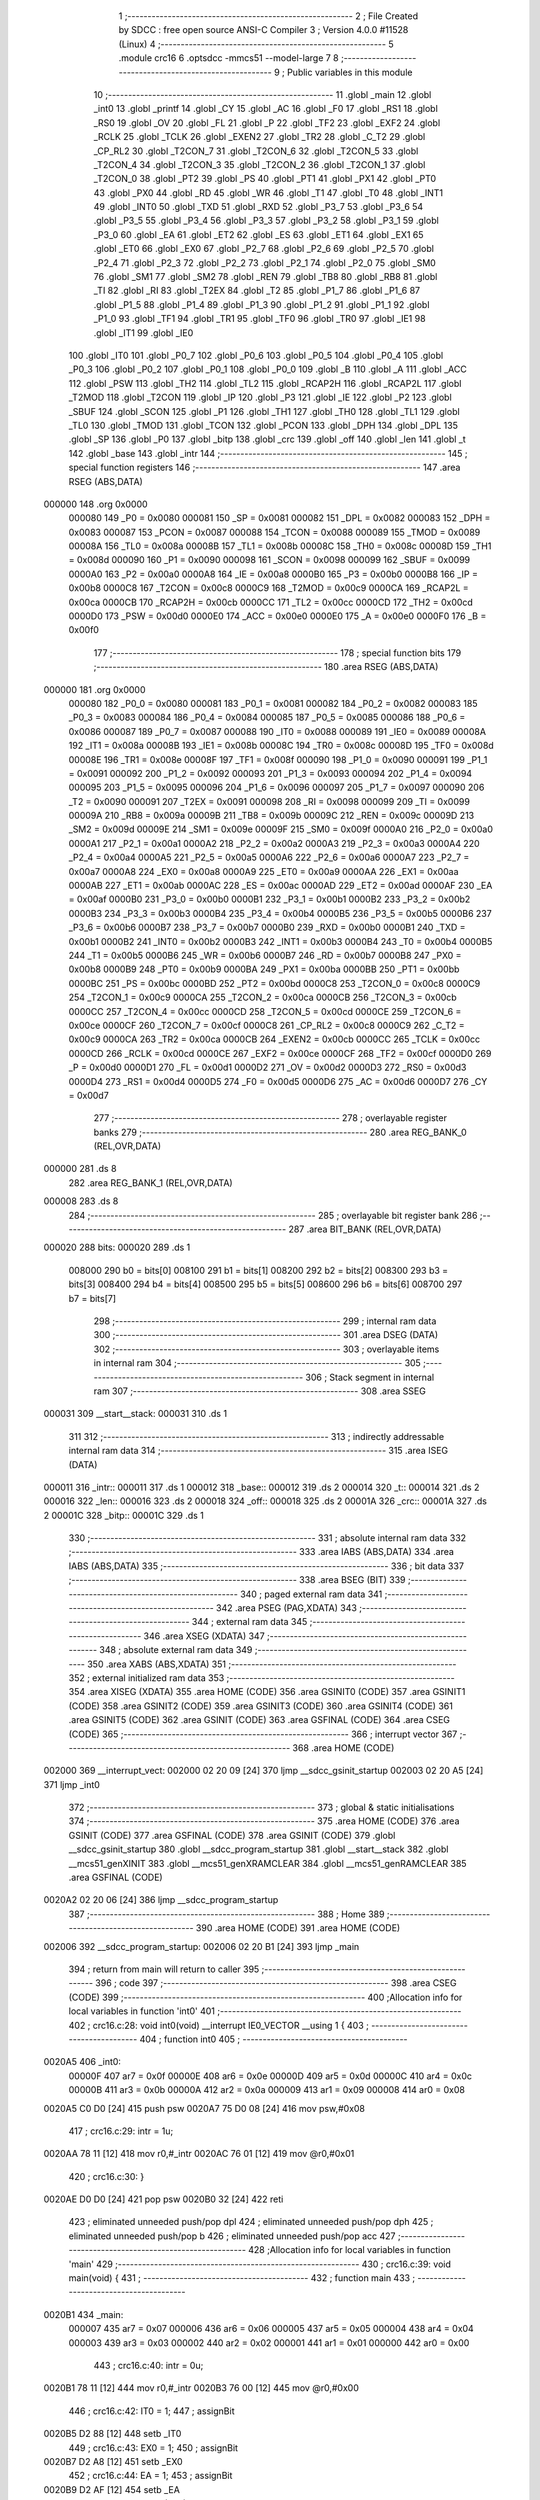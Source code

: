                                      1 ;--------------------------------------------------------
                                      2 ; File Created by SDCC : free open source ANSI-C Compiler
                                      3 ; Version 4.0.0 #11528 (Linux)
                                      4 ;--------------------------------------------------------
                                      5 	.module crc16
                                      6 	.optsdcc -mmcs51 --model-large
                                      7 	
                                      8 ;--------------------------------------------------------
                                      9 ; Public variables in this module
                                     10 ;--------------------------------------------------------
                                     11 	.globl _main
                                     12 	.globl _int0
                                     13 	.globl _printf
                                     14 	.globl _CY
                                     15 	.globl _AC
                                     16 	.globl _F0
                                     17 	.globl _RS1
                                     18 	.globl _RS0
                                     19 	.globl _OV
                                     20 	.globl _FL
                                     21 	.globl _P
                                     22 	.globl _TF2
                                     23 	.globl _EXF2
                                     24 	.globl _RCLK
                                     25 	.globl _TCLK
                                     26 	.globl _EXEN2
                                     27 	.globl _TR2
                                     28 	.globl _C_T2
                                     29 	.globl _CP_RL2
                                     30 	.globl _T2CON_7
                                     31 	.globl _T2CON_6
                                     32 	.globl _T2CON_5
                                     33 	.globl _T2CON_4
                                     34 	.globl _T2CON_3
                                     35 	.globl _T2CON_2
                                     36 	.globl _T2CON_1
                                     37 	.globl _T2CON_0
                                     38 	.globl _PT2
                                     39 	.globl _PS
                                     40 	.globl _PT1
                                     41 	.globl _PX1
                                     42 	.globl _PT0
                                     43 	.globl _PX0
                                     44 	.globl _RD
                                     45 	.globl _WR
                                     46 	.globl _T1
                                     47 	.globl _T0
                                     48 	.globl _INT1
                                     49 	.globl _INT0
                                     50 	.globl _TXD
                                     51 	.globl _RXD
                                     52 	.globl _P3_7
                                     53 	.globl _P3_6
                                     54 	.globl _P3_5
                                     55 	.globl _P3_4
                                     56 	.globl _P3_3
                                     57 	.globl _P3_2
                                     58 	.globl _P3_1
                                     59 	.globl _P3_0
                                     60 	.globl _EA
                                     61 	.globl _ET2
                                     62 	.globl _ES
                                     63 	.globl _ET1
                                     64 	.globl _EX1
                                     65 	.globl _ET0
                                     66 	.globl _EX0
                                     67 	.globl _P2_7
                                     68 	.globl _P2_6
                                     69 	.globl _P2_5
                                     70 	.globl _P2_4
                                     71 	.globl _P2_3
                                     72 	.globl _P2_2
                                     73 	.globl _P2_1
                                     74 	.globl _P2_0
                                     75 	.globl _SM0
                                     76 	.globl _SM1
                                     77 	.globl _SM2
                                     78 	.globl _REN
                                     79 	.globl _TB8
                                     80 	.globl _RB8
                                     81 	.globl _TI
                                     82 	.globl _RI
                                     83 	.globl _T2EX
                                     84 	.globl _T2
                                     85 	.globl _P1_7
                                     86 	.globl _P1_6
                                     87 	.globl _P1_5
                                     88 	.globl _P1_4
                                     89 	.globl _P1_3
                                     90 	.globl _P1_2
                                     91 	.globl _P1_1
                                     92 	.globl _P1_0
                                     93 	.globl _TF1
                                     94 	.globl _TR1
                                     95 	.globl _TF0
                                     96 	.globl _TR0
                                     97 	.globl _IE1
                                     98 	.globl _IT1
                                     99 	.globl _IE0
                                    100 	.globl _IT0
                                    101 	.globl _P0_7
                                    102 	.globl _P0_6
                                    103 	.globl _P0_5
                                    104 	.globl _P0_4
                                    105 	.globl _P0_3
                                    106 	.globl _P0_2
                                    107 	.globl _P0_1
                                    108 	.globl _P0_0
                                    109 	.globl _B
                                    110 	.globl _A
                                    111 	.globl _ACC
                                    112 	.globl _PSW
                                    113 	.globl _TH2
                                    114 	.globl _TL2
                                    115 	.globl _RCAP2H
                                    116 	.globl _RCAP2L
                                    117 	.globl _T2MOD
                                    118 	.globl _T2CON
                                    119 	.globl _IP
                                    120 	.globl _P3
                                    121 	.globl _IE
                                    122 	.globl _P2
                                    123 	.globl _SBUF
                                    124 	.globl _SCON
                                    125 	.globl _P1
                                    126 	.globl _TH1
                                    127 	.globl _TH0
                                    128 	.globl _TL1
                                    129 	.globl _TL0
                                    130 	.globl _TMOD
                                    131 	.globl _TCON
                                    132 	.globl _PCON
                                    133 	.globl _DPH
                                    134 	.globl _DPL
                                    135 	.globl _SP
                                    136 	.globl _P0
                                    137 	.globl _bitp
                                    138 	.globl _crc
                                    139 	.globl _off
                                    140 	.globl _len
                                    141 	.globl _t
                                    142 	.globl _base
                                    143 	.globl _intr
                                    144 ;--------------------------------------------------------
                                    145 ; special function registers
                                    146 ;--------------------------------------------------------
                                    147 	.area RSEG    (ABS,DATA)
      000000                        148 	.org 0x0000
                           000080   149 _P0	=	0x0080
                           000081   150 _SP	=	0x0081
                           000082   151 _DPL	=	0x0082
                           000083   152 _DPH	=	0x0083
                           000087   153 _PCON	=	0x0087
                           000088   154 _TCON	=	0x0088
                           000089   155 _TMOD	=	0x0089
                           00008A   156 _TL0	=	0x008a
                           00008B   157 _TL1	=	0x008b
                           00008C   158 _TH0	=	0x008c
                           00008D   159 _TH1	=	0x008d
                           000090   160 _P1	=	0x0090
                           000098   161 _SCON	=	0x0098
                           000099   162 _SBUF	=	0x0099
                           0000A0   163 _P2	=	0x00a0
                           0000A8   164 _IE	=	0x00a8
                           0000B0   165 _P3	=	0x00b0
                           0000B8   166 _IP	=	0x00b8
                           0000C8   167 _T2CON	=	0x00c8
                           0000C9   168 _T2MOD	=	0x00c9
                           0000CA   169 _RCAP2L	=	0x00ca
                           0000CB   170 _RCAP2H	=	0x00cb
                           0000CC   171 _TL2	=	0x00cc
                           0000CD   172 _TH2	=	0x00cd
                           0000D0   173 _PSW	=	0x00d0
                           0000E0   174 _ACC	=	0x00e0
                           0000E0   175 _A	=	0x00e0
                           0000F0   176 _B	=	0x00f0
                                    177 ;--------------------------------------------------------
                                    178 ; special function bits
                                    179 ;--------------------------------------------------------
                                    180 	.area RSEG    (ABS,DATA)
      000000                        181 	.org 0x0000
                           000080   182 _P0_0	=	0x0080
                           000081   183 _P0_1	=	0x0081
                           000082   184 _P0_2	=	0x0082
                           000083   185 _P0_3	=	0x0083
                           000084   186 _P0_4	=	0x0084
                           000085   187 _P0_5	=	0x0085
                           000086   188 _P0_6	=	0x0086
                           000087   189 _P0_7	=	0x0087
                           000088   190 _IT0	=	0x0088
                           000089   191 _IE0	=	0x0089
                           00008A   192 _IT1	=	0x008a
                           00008B   193 _IE1	=	0x008b
                           00008C   194 _TR0	=	0x008c
                           00008D   195 _TF0	=	0x008d
                           00008E   196 _TR1	=	0x008e
                           00008F   197 _TF1	=	0x008f
                           000090   198 _P1_0	=	0x0090
                           000091   199 _P1_1	=	0x0091
                           000092   200 _P1_2	=	0x0092
                           000093   201 _P1_3	=	0x0093
                           000094   202 _P1_4	=	0x0094
                           000095   203 _P1_5	=	0x0095
                           000096   204 _P1_6	=	0x0096
                           000097   205 _P1_7	=	0x0097
                           000090   206 _T2	=	0x0090
                           000091   207 _T2EX	=	0x0091
                           000098   208 _RI	=	0x0098
                           000099   209 _TI	=	0x0099
                           00009A   210 _RB8	=	0x009a
                           00009B   211 _TB8	=	0x009b
                           00009C   212 _REN	=	0x009c
                           00009D   213 _SM2	=	0x009d
                           00009E   214 _SM1	=	0x009e
                           00009F   215 _SM0	=	0x009f
                           0000A0   216 _P2_0	=	0x00a0
                           0000A1   217 _P2_1	=	0x00a1
                           0000A2   218 _P2_2	=	0x00a2
                           0000A3   219 _P2_3	=	0x00a3
                           0000A4   220 _P2_4	=	0x00a4
                           0000A5   221 _P2_5	=	0x00a5
                           0000A6   222 _P2_6	=	0x00a6
                           0000A7   223 _P2_7	=	0x00a7
                           0000A8   224 _EX0	=	0x00a8
                           0000A9   225 _ET0	=	0x00a9
                           0000AA   226 _EX1	=	0x00aa
                           0000AB   227 _ET1	=	0x00ab
                           0000AC   228 _ES	=	0x00ac
                           0000AD   229 _ET2	=	0x00ad
                           0000AF   230 _EA	=	0x00af
                           0000B0   231 _P3_0	=	0x00b0
                           0000B1   232 _P3_1	=	0x00b1
                           0000B2   233 _P3_2	=	0x00b2
                           0000B3   234 _P3_3	=	0x00b3
                           0000B4   235 _P3_4	=	0x00b4
                           0000B5   236 _P3_5	=	0x00b5
                           0000B6   237 _P3_6	=	0x00b6
                           0000B7   238 _P3_7	=	0x00b7
                           0000B0   239 _RXD	=	0x00b0
                           0000B1   240 _TXD	=	0x00b1
                           0000B2   241 _INT0	=	0x00b2
                           0000B3   242 _INT1	=	0x00b3
                           0000B4   243 _T0	=	0x00b4
                           0000B5   244 _T1	=	0x00b5
                           0000B6   245 _WR	=	0x00b6
                           0000B7   246 _RD	=	0x00b7
                           0000B8   247 _PX0	=	0x00b8
                           0000B9   248 _PT0	=	0x00b9
                           0000BA   249 _PX1	=	0x00ba
                           0000BB   250 _PT1	=	0x00bb
                           0000BC   251 _PS	=	0x00bc
                           0000BD   252 _PT2	=	0x00bd
                           0000C8   253 _T2CON_0	=	0x00c8
                           0000C9   254 _T2CON_1	=	0x00c9
                           0000CA   255 _T2CON_2	=	0x00ca
                           0000CB   256 _T2CON_3	=	0x00cb
                           0000CC   257 _T2CON_4	=	0x00cc
                           0000CD   258 _T2CON_5	=	0x00cd
                           0000CE   259 _T2CON_6	=	0x00ce
                           0000CF   260 _T2CON_7	=	0x00cf
                           0000C8   261 _CP_RL2	=	0x00c8
                           0000C9   262 _C_T2	=	0x00c9
                           0000CA   263 _TR2	=	0x00ca
                           0000CB   264 _EXEN2	=	0x00cb
                           0000CC   265 _TCLK	=	0x00cc
                           0000CD   266 _RCLK	=	0x00cd
                           0000CE   267 _EXF2	=	0x00ce
                           0000CF   268 _TF2	=	0x00cf
                           0000D0   269 _P	=	0x00d0
                           0000D1   270 _FL	=	0x00d1
                           0000D2   271 _OV	=	0x00d2
                           0000D3   272 _RS0	=	0x00d3
                           0000D4   273 _RS1	=	0x00d4
                           0000D5   274 _F0	=	0x00d5
                           0000D6   275 _AC	=	0x00d6
                           0000D7   276 _CY	=	0x00d7
                                    277 ;--------------------------------------------------------
                                    278 ; overlayable register banks
                                    279 ;--------------------------------------------------------
                                    280 	.area REG_BANK_0	(REL,OVR,DATA)
      000000                        281 	.ds 8
                                    282 	.area REG_BANK_1	(REL,OVR,DATA)
      000008                        283 	.ds 8
                                    284 ;--------------------------------------------------------
                                    285 ; overlayable bit register bank
                                    286 ;--------------------------------------------------------
                                    287 	.area BIT_BANK	(REL,OVR,DATA)
      000020                        288 bits:
      000020                        289 	.ds 1
                           008000   290 	b0 = bits[0]
                           008100   291 	b1 = bits[1]
                           008200   292 	b2 = bits[2]
                           008300   293 	b3 = bits[3]
                           008400   294 	b4 = bits[4]
                           008500   295 	b5 = bits[5]
                           008600   296 	b6 = bits[6]
                           008700   297 	b7 = bits[7]
                                    298 ;--------------------------------------------------------
                                    299 ; internal ram data
                                    300 ;--------------------------------------------------------
                                    301 	.area DSEG    (DATA)
                                    302 ;--------------------------------------------------------
                                    303 ; overlayable items in internal ram 
                                    304 ;--------------------------------------------------------
                                    305 ;--------------------------------------------------------
                                    306 ; Stack segment in internal ram 
                                    307 ;--------------------------------------------------------
                                    308 	.area	SSEG
      000031                        309 __start__stack:
      000031                        310 	.ds	1
                                    311 
                                    312 ;--------------------------------------------------------
                                    313 ; indirectly addressable internal ram data
                                    314 ;--------------------------------------------------------
                                    315 	.area ISEG    (DATA)
      000011                        316 _intr::
      000011                        317 	.ds 1
      000012                        318 _base::
      000012                        319 	.ds 2
      000014                        320 _t::
      000014                        321 	.ds 2
      000016                        322 _len::
      000016                        323 	.ds 2
      000018                        324 _off::
      000018                        325 	.ds 2
      00001A                        326 _crc::
      00001A                        327 	.ds 2
      00001C                        328 _bitp::
      00001C                        329 	.ds 1
                                    330 ;--------------------------------------------------------
                                    331 ; absolute internal ram data
                                    332 ;--------------------------------------------------------
                                    333 	.area IABS    (ABS,DATA)
                                    334 	.area IABS    (ABS,DATA)
                                    335 ;--------------------------------------------------------
                                    336 ; bit data
                                    337 ;--------------------------------------------------------
                                    338 	.area BSEG    (BIT)
                                    339 ;--------------------------------------------------------
                                    340 ; paged external ram data
                                    341 ;--------------------------------------------------------
                                    342 	.area PSEG    (PAG,XDATA)
                                    343 ;--------------------------------------------------------
                                    344 ; external ram data
                                    345 ;--------------------------------------------------------
                                    346 	.area XSEG    (XDATA)
                                    347 ;--------------------------------------------------------
                                    348 ; absolute external ram data
                                    349 ;--------------------------------------------------------
                                    350 	.area XABS    (ABS,XDATA)
                                    351 ;--------------------------------------------------------
                                    352 ; external initialized ram data
                                    353 ;--------------------------------------------------------
                                    354 	.area XISEG   (XDATA)
                                    355 	.area HOME    (CODE)
                                    356 	.area GSINIT0 (CODE)
                                    357 	.area GSINIT1 (CODE)
                                    358 	.area GSINIT2 (CODE)
                                    359 	.area GSINIT3 (CODE)
                                    360 	.area GSINIT4 (CODE)
                                    361 	.area GSINIT5 (CODE)
                                    362 	.area GSINIT  (CODE)
                                    363 	.area GSFINAL (CODE)
                                    364 	.area CSEG    (CODE)
                                    365 ;--------------------------------------------------------
                                    366 ; interrupt vector 
                                    367 ;--------------------------------------------------------
                                    368 	.area HOME    (CODE)
      002000                        369 __interrupt_vect:
      002000 02 20 09         [24]  370 	ljmp	__sdcc_gsinit_startup
      002003 02 20 A5         [24]  371 	ljmp	_int0
                                    372 ;--------------------------------------------------------
                                    373 ; global & static initialisations
                                    374 ;--------------------------------------------------------
                                    375 	.area HOME    (CODE)
                                    376 	.area GSINIT  (CODE)
                                    377 	.area GSFINAL (CODE)
                                    378 	.area GSINIT  (CODE)
                                    379 	.globl __sdcc_gsinit_startup
                                    380 	.globl __sdcc_program_startup
                                    381 	.globl __start__stack
                                    382 	.globl __mcs51_genXINIT
                                    383 	.globl __mcs51_genXRAMCLEAR
                                    384 	.globl __mcs51_genRAMCLEAR
                                    385 	.area GSFINAL (CODE)
      0020A2 02 20 06         [24]  386 	ljmp	__sdcc_program_startup
                                    387 ;--------------------------------------------------------
                                    388 ; Home
                                    389 ;--------------------------------------------------------
                                    390 	.area HOME    (CODE)
                                    391 	.area HOME    (CODE)
      002006                        392 __sdcc_program_startup:
      002006 02 20 B1         [24]  393 	ljmp	_main
                                    394 ;	return from main will return to caller
                                    395 ;--------------------------------------------------------
                                    396 ; code
                                    397 ;--------------------------------------------------------
                                    398 	.area CSEG    (CODE)
                                    399 ;------------------------------------------------------------
                                    400 ;Allocation info for local variables in function 'int0'
                                    401 ;------------------------------------------------------------
                                    402 ;	crc16.c:28: void int0(void) __interrupt IE0_VECTOR __using 1 {
                                    403 ;	-----------------------------------------
                                    404 ;	 function int0
                                    405 ;	-----------------------------------------
      0020A5                        406 _int0:
                           00000F   407 	ar7 = 0x0f
                           00000E   408 	ar6 = 0x0e
                           00000D   409 	ar5 = 0x0d
                           00000C   410 	ar4 = 0x0c
                           00000B   411 	ar3 = 0x0b
                           00000A   412 	ar2 = 0x0a
                           000009   413 	ar1 = 0x09
                           000008   414 	ar0 = 0x08
      0020A5 C0 D0            [24]  415 	push	psw
      0020A7 75 D0 08         [24]  416 	mov	psw,#0x08
                                    417 ;	crc16.c:29: intr = 1u;
      0020AA 78 11            [12]  418 	mov	r0,#_intr
      0020AC 76 01            [12]  419 	mov	@r0,#0x01
                                    420 ;	crc16.c:30: }
      0020AE D0 D0            [24]  421 	pop	psw
      0020B0 32               [24]  422 	reti
                                    423 ;	eliminated unneeded push/pop dpl
                                    424 ;	eliminated unneeded push/pop dph
                                    425 ;	eliminated unneeded push/pop b
                                    426 ;	eliminated unneeded push/pop acc
                                    427 ;------------------------------------------------------------
                                    428 ;Allocation info for local variables in function 'main'
                                    429 ;------------------------------------------------------------
                                    430 ;	crc16.c:39: void main(void) {
                                    431 ;	-----------------------------------------
                                    432 ;	 function main
                                    433 ;	-----------------------------------------
      0020B1                        434 _main:
                           000007   435 	ar7 = 0x07
                           000006   436 	ar6 = 0x06
                           000005   437 	ar5 = 0x05
                           000004   438 	ar4 = 0x04
                           000003   439 	ar3 = 0x03
                           000002   440 	ar2 = 0x02
                           000001   441 	ar1 = 0x01
                           000000   442 	ar0 = 0x00
                                    443 ;	crc16.c:40: intr = 0u;
      0020B1 78 11            [12]  444 	mov	r0,#_intr
      0020B3 76 00            [12]  445 	mov	@r0,#0x00
                                    446 ;	crc16.c:42: IT0 = 1;
                                    447 ;	assignBit
      0020B5 D2 88            [12]  448 	setb	_IT0
                                    449 ;	crc16.c:43: EX0 = 1;	
                                    450 ;	assignBit
      0020B7 D2 A8            [12]  451 	setb	_EX0
                                    452 ;	crc16.c:44: EA = 1;
                                    453 ;	assignBit
      0020B9 D2 AF            [12]  454 	setb	_EA
                                    455 ;	crc16.c:46: while (!intr) {
      0020BB                        456 00131$:
      0020BB 78 11            [12]  457 	mov	r0,#_intr
      0020BD E6               [12]  458 	mov	a,@r0
      0020BE 60 03            [24]  459 	jz	00210$
      0020C0 02 23 1D         [24]  460 	ljmp	00133$
      0020C3                        461 00210$:
                                    462 ;	crc16.c:47: base = (pxd_uint8_t)0x0u;
      0020C3 78 12            [12]  463 	mov	r0,#_base
      0020C5 E4               [12]  464 	clr	a
      0020C6 F6               [12]  465 	mov	@r0,a
      0020C7 08               [12]  466 	inc	r0
      0020C8 F6               [12]  467 	mov	@r0,a
                                    468 ;	crc16.c:48: len = TLEN;
      0020C9 78 16            [12]  469 	mov	r0,#_len
      0020CB 76 FF            [12]  470 	mov	@r0,#0xff
      0020CD 08               [12]  471 	inc	r0
      0020CE 76 FF            [12]  472 	mov	@r0,#0xff
                                    473 ;	crc16.c:49: printf("COMPLETE base=%p ", base);
      0020D0 78 12            [12]  474 	mov	r0,#_base
      0020D2 86 05            [24]  475 	mov	ar5,@r0
      0020D4 08               [12]  476 	inc	r0
      0020D5 86 06            [24]  477 	mov	ar6,@r0
      0020D7 7F 00            [12]  478 	mov	r7,#0x00
      0020D9 C0 05            [24]  479 	push	ar5
      0020DB C0 06            [24]  480 	push	ar6
      0020DD C0 07            [24]  481 	push	ar7
      0020DF 74 20            [12]  482 	mov	a,#___str_0
      0020E1 C0 E0            [24]  483 	push	acc
      0020E3 74 39            [12]  484 	mov	a,#(___str_0 >> 8)
      0020E5 C0 E0            [24]  485 	push	acc
      0020E7 74 80            [12]  486 	mov	a,#0x80
      0020E9 C0 E0            [24]  487 	push	acc
      0020EB 12 23 67         [24]  488 	lcall	_printf
      0020EE E5 81            [12]  489 	mov	a,sp
      0020F0 24 FA            [12]  490 	add	a,#0xfa
      0020F2 F5 81            [12]  491 	mov	sp,a
                                    492 ;	crc16.c:50: printf("len=0x%04x ", len);
      0020F4 78 16            [12]  493 	mov	r0,#_len
      0020F6 E6               [12]  494 	mov	a,@r0
      0020F7 C0 E0            [24]  495 	push	acc
      0020F9 08               [12]  496 	inc	r0
      0020FA E6               [12]  497 	mov	a,@r0
      0020FB C0 E0            [24]  498 	push	acc
      0020FD 74 32            [12]  499 	mov	a,#___str_1
      0020FF C0 E0            [24]  500 	push	acc
      002101 74 39            [12]  501 	mov	a,#(___str_1 >> 8)
      002103 C0 E0            [24]  502 	push	acc
      002105 74 80            [12]  503 	mov	a,#0x80
      002107 C0 E0            [24]  504 	push	acc
      002109 12 23 67         [24]  505 	lcall	_printf
      00210C E5 81            [12]  506 	mov	a,sp
      00210E 24 FB            [12]  507 	add	a,#0xfb
      002110 F5 81            [12]  508 	mov	sp,a
                                    509 ;	crc16.c:51: CCRCB_INIT(crc);
      002112 78 1A            [12]  510 	mov	r0,#_crc
      002114 76 FF            [12]  511 	mov	@r0,#0xff
      002116 08               [12]  512 	inc	r0
      002117 76 FF            [12]  513 	mov	@r0,#0xff
                                    514 ;	crc16.c:52: for (off = 0u; off < len; off++)
      002119 78 18            [12]  515 	mov	r0,#_off
      00211B E4               [12]  516 	clr	a
      00211C F6               [12]  517 	mov	@r0,a
      00211D 08               [12]  518 	inc	r0
      00211E F6               [12]  519 	mov	@r0,a
      00211F                        520 00137$:
      00211F 78 18            [12]  521 	mov	r0,#_off
      002121 79 16            [12]  522 	mov	r1,#_len
      002123 C3               [12]  523 	clr	c
      002124 E6               [12]  524 	mov	a,@r0
      002125 97               [12]  525 	subb	a,@r1
      002126 08               [12]  526 	inc	r0
      002127 E6               [12]  527 	mov	a,@r0
      002128 09               [12]  528 	inc	r1
      002129 97               [12]  529 	subb	a,@r1
      00212A 50 6F            [24]  530 	jnc	00109$
                                    531 ;	crc16.c:53: CCRCB(crc, base[off], bitp);
      00212C 78 1C            [12]  532 	mov	r0,#_bitp
      00212E 76 80            [12]  533 	mov	@r0,#0x80
      002130                        534 00134$:
      002130 78 1B            [12]  535 	mov	r0,#(_crc + 1)
      002132 E6               [12]  536 	mov	a,@r0
      002133 23               [12]  537 	rl	a
      002134 54 01            [12]  538 	anl	a,#0x01
      002136 FE               [12]  539 	mov	r6,a
      002137 7F 00            [12]  540 	mov	r7,#0x00
      002139 78 12            [12]  541 	mov	r0,#_base
      00213B 79 18            [12]  542 	mov	r1,#_off
      00213D E7               [12]  543 	mov	a,@r1
      00213E 26               [12]  544 	add	a,@r0
      00213F F5 82            [12]  545 	mov	dpl,a
      002141 09               [12]  546 	inc	r1
      002142 E7               [12]  547 	mov	a,@r1
      002143 08               [12]  548 	inc	r0
      002144 36               [12]  549 	addc	a,@r0
      002145 F5 83            [12]  550 	mov	dph,a
      002147 E0               [24]  551 	movx	a,@dptr
      002148 FD               [12]  552 	mov	r5,a
      002149 78 1C            [12]  553 	mov	r0,#_bitp
      00214B E6               [12]  554 	mov	a,@r0
      00214C 52 05            [12]  555 	anl	ar5,a
      00214E ED               [12]  556 	mov	a,r5
      00214F B4 01 00         [24]  557 	cjne	a,#0x01,00212$
      002152                        558 00212$:
      002152 B3               [12]  559 	cpl	c
      002153 92 00            [24]  560 	mov	b0,c
      002155 E4               [12]  561 	clr	a
      002156 33               [12]  562 	rlc	a
      002157 FC               [12]  563 	mov	r4,a
      002158 7D 00            [12]  564 	mov	r5,#0x00
      00215A 62 06            [12]  565 	xrl	ar6,a
      00215C ED               [12]  566 	mov	a,r5
      00215D 62 07            [12]  567 	xrl	ar7,a
      00215F EE               [12]  568 	mov	a,r6
      002160 4F               [12]  569 	orl	a,r7
      002161 60 12            [24]  570 	jz	00146$
      002163 78 1A            [12]  571 	mov	r0,#_crc
      002165 E6               [12]  572 	mov	a,@r0
      002166 25 E0            [12]  573 	add	a,acc
      002168 FE               [12]  574 	mov	r6,a
      002169 08               [12]  575 	inc	r0
      00216A E6               [12]  576 	mov	a,@r0
      00216B 33               [12]  577 	rlc	a
      00216C FF               [12]  578 	mov	r7,a
      00216D 63 06 21         [24]  579 	xrl	ar6,#0x21
      002170 63 07 10         [24]  580 	xrl	ar7,#0x10
      002173 80 0A            [24]  581 	sjmp	00147$
      002175                        582 00146$:
      002175 78 1A            [12]  583 	mov	r0,#_crc
      002177 E6               [12]  584 	mov	a,@r0
      002178 25 E0            [12]  585 	add	a,acc
      00217A FE               [12]  586 	mov	r6,a
      00217B 08               [12]  587 	inc	r0
      00217C E6               [12]  588 	mov	a,@r0
      00217D 33               [12]  589 	rlc	a
      00217E FF               [12]  590 	mov	r7,a
      00217F                        591 00147$:
      00217F 78 1A            [12]  592 	mov	r0,#_crc
      002181 A6 06            [24]  593 	mov	@r0,ar6
      002183 08               [12]  594 	inc	r0
      002184 A6 07            [24]  595 	mov	@r0,ar7
      002186 78 1C            [12]  596 	mov	r0,#_bitp
      002188 E6               [12]  597 	mov	a,@r0
      002189 C3               [12]  598 	clr	c
      00218A 13               [12]  599 	rrc	a
      00218B F6               [12]  600 	mov	@r0,a
      00218C 78 1C            [12]  601 	mov	r0,#_bitp
      00218E E6               [12]  602 	mov	a,@r0
      00218F 70 9F            [24]  603 	jnz	00134$
                                    604 ;	crc16.c:52: for (off = 0u; off < len; off++)
      002191 78 18            [12]  605 	mov	r0,#_off
      002193 06               [12]  606 	inc	@r0
      002194 B6 00 02         [24]  607 	cjne	@r0,#0x00,00215$
      002197 08               [12]  608 	inc	r0
      002198 06               [12]  609 	inc	@r0
      002199                        610 00215$:
                                    611 ;	crc16.c:54: CCRCB_FINISH(crc);
      002199 80 84            [24]  612 	sjmp	00137$
      00219B                        613 00109$:
      00219B 78 1A            [12]  614 	mov	r0,#_crc
      00219D 86 06            [24]  615 	mov	ar6,@r0
      00219F 08               [12]  616 	inc	r0
      0021A0 86 07            [24]  617 	mov	ar7,@r0
      0021A2 78 1A            [12]  618 	mov	r0,#_crc
      0021A4 A6 06            [24]  619 	mov	@r0,ar6
      0021A6 08               [12]  620 	inc	r0
      0021A7 A6 07            [24]  621 	mov	@r0,ar7
                                    622 ;	crc16.c:55: printf("CRC16=0x%04x\r\n", crc);
      0021A9 78 1A            [12]  623 	mov	r0,#_crc
      0021AB E6               [12]  624 	mov	a,@r0
      0021AC C0 E0            [24]  625 	push	acc
      0021AE 08               [12]  626 	inc	r0
      0021AF E6               [12]  627 	mov	a,@r0
      0021B0 C0 E0            [24]  628 	push	acc
      0021B2 74 3E            [12]  629 	mov	a,#___str_2
      0021B4 C0 E0            [24]  630 	push	acc
      0021B6 74 39            [12]  631 	mov	a,#(___str_2 >> 8)
      0021B8 C0 E0            [24]  632 	push	acc
      0021BA 74 80            [12]  633 	mov	a,#0x80
      0021BC C0 E0            [24]  634 	push	acc
      0021BE 12 23 67         [24]  635 	lcall	_printf
      0021C1 E5 81            [12]  636 	mov	a,sp
      0021C3 24 FB            [12]  637 	add	a,#0xfb
      0021C5 F5 81            [12]  638 	mov	sp,a
                                    639 ;	crc16.c:57: len = PLEN;
      0021C7 78 16            [12]  640 	mov	r0,#_len
      0021C9 76 00            [12]  641 	mov	@r0,#0x00
      0021CB 08               [12]  642 	inc	r0
      0021CC 76 20            [12]  643 	mov	@r0,#0x20
                                    644 ;	crc16.c:58: while (1) {
      0021CE                        645 00129$:
                                    646 ;	crc16.c:59: printf("PARTIAL base=%p ", base);
      0021CE 78 12            [12]  647 	mov	r0,#_base
      0021D0 86 05            [24]  648 	mov	ar5,@r0
      0021D2 08               [12]  649 	inc	r0
      0021D3 86 06            [24]  650 	mov	ar6,@r0
      0021D5 7F 00            [12]  651 	mov	r7,#0x00
      0021D7 C0 05            [24]  652 	push	ar5
      0021D9 C0 06            [24]  653 	push	ar6
      0021DB C0 07            [24]  654 	push	ar7
      0021DD 74 4D            [12]  655 	mov	a,#___str_3
      0021DF C0 E0            [24]  656 	push	acc
      0021E1 74 39            [12]  657 	mov	a,#(___str_3 >> 8)
      0021E3 C0 E0            [24]  658 	push	acc
      0021E5 74 80            [12]  659 	mov	a,#0x80
      0021E7 C0 E0            [24]  660 	push	acc
      0021E9 12 23 67         [24]  661 	lcall	_printf
      0021EC E5 81            [12]  662 	mov	a,sp
      0021EE 24 FA            [12]  663 	add	a,#0xfa
      0021F0 F5 81            [12]  664 	mov	sp,a
                                    665 ;	crc16.c:60: printf("len=0x%04x ", len);
      0021F2 78 16            [12]  666 	mov	r0,#_len
      0021F4 E6               [12]  667 	mov	a,@r0
      0021F5 C0 E0            [24]  668 	push	acc
      0021F7 08               [12]  669 	inc	r0
      0021F8 E6               [12]  670 	mov	a,@r0
      0021F9 C0 E0            [24]  671 	push	acc
      0021FB 74 32            [12]  672 	mov	a,#___str_1
      0021FD C0 E0            [24]  673 	push	acc
      0021FF 74 39            [12]  674 	mov	a,#(___str_1 >> 8)
      002201 C0 E0            [24]  675 	push	acc
      002203 74 80            [12]  676 	mov	a,#0x80
      002205 C0 E0            [24]  677 	push	acc
      002207 12 23 67         [24]  678 	lcall	_printf
      00220A E5 81            [12]  679 	mov	a,sp
      00220C 24 FB            [12]  680 	add	a,#0xfb
      00220E F5 81            [12]  681 	mov	sp,a
                                    682 ;	crc16.c:61: CCRCB_INIT(crc);
      002210 78 1A            [12]  683 	mov	r0,#_crc
      002212 76 FF            [12]  684 	mov	@r0,#0xff
      002214 08               [12]  685 	inc	r0
      002215 76 FF            [12]  686 	mov	@r0,#0xff
                                    687 ;	crc16.c:62: for (off = 0u; off < len; off++)
      002217 78 18            [12]  688 	mov	r0,#_off
      002219 E4               [12]  689 	clr	a
      00221A F6               [12]  690 	mov	@r0,a
      00221B 08               [12]  691 	inc	r0
      00221C F6               [12]  692 	mov	@r0,a
      00221D                        693 00142$:
      00221D 78 18            [12]  694 	mov	r0,#_off
      00221F 79 16            [12]  695 	mov	r1,#_len
      002221 C3               [12]  696 	clr	c
      002222 E6               [12]  697 	mov	a,@r0
      002223 97               [12]  698 	subb	a,@r1
      002224 08               [12]  699 	inc	r0
      002225 E6               [12]  700 	mov	a,@r0
      002226 09               [12]  701 	inc	r1
      002227 97               [12]  702 	subb	a,@r1
      002228 50 6F            [24]  703 	jnc	00120$
                                    704 ;	crc16.c:63: CCRCB(crc, base[off], bitp);
      00222A 78 1C            [12]  705 	mov	r0,#_bitp
      00222C 76 80            [12]  706 	mov	@r0,#0x80
      00222E                        707 00139$:
      00222E 78 1B            [12]  708 	mov	r0,#(_crc + 1)
      002230 E6               [12]  709 	mov	a,@r0
      002231 23               [12]  710 	rl	a
      002232 54 01            [12]  711 	anl	a,#0x01
      002234 FE               [12]  712 	mov	r6,a
      002235 7F 00            [12]  713 	mov	r7,#0x00
      002237 78 12            [12]  714 	mov	r0,#_base
      002239 79 18            [12]  715 	mov	r1,#_off
      00223B E7               [12]  716 	mov	a,@r1
      00223C 26               [12]  717 	add	a,@r0
      00223D F5 82            [12]  718 	mov	dpl,a
      00223F 09               [12]  719 	inc	r1
      002240 E7               [12]  720 	mov	a,@r1
      002241 08               [12]  721 	inc	r0
      002242 36               [12]  722 	addc	a,@r0
      002243 F5 83            [12]  723 	mov	dph,a
      002245 E0               [24]  724 	movx	a,@dptr
      002246 FD               [12]  725 	mov	r5,a
      002247 78 1C            [12]  726 	mov	r0,#_bitp
      002249 E6               [12]  727 	mov	a,@r0
      00224A 52 05            [12]  728 	anl	ar5,a
      00224C ED               [12]  729 	mov	a,r5
      00224D B4 01 00         [24]  730 	cjne	a,#0x01,00217$
      002250                        731 00217$:
      002250 B3               [12]  732 	cpl	c
      002251 92 00            [24]  733 	mov	b0,c
      002253 E4               [12]  734 	clr	a
      002254 33               [12]  735 	rlc	a
      002255 FC               [12]  736 	mov	r4,a
      002256 7D 00            [12]  737 	mov	r5,#0x00
      002258 62 06            [12]  738 	xrl	ar6,a
      00225A ED               [12]  739 	mov	a,r5
      00225B 62 07            [12]  740 	xrl	ar7,a
      00225D EE               [12]  741 	mov	a,r6
      00225E 4F               [12]  742 	orl	a,r7
      00225F 60 12            [24]  743 	jz	00148$
      002261 78 1A            [12]  744 	mov	r0,#_crc
      002263 E6               [12]  745 	mov	a,@r0
      002264 25 E0            [12]  746 	add	a,acc
      002266 FE               [12]  747 	mov	r6,a
      002267 08               [12]  748 	inc	r0
      002268 E6               [12]  749 	mov	a,@r0
      002269 33               [12]  750 	rlc	a
      00226A FF               [12]  751 	mov	r7,a
      00226B 63 06 21         [24]  752 	xrl	ar6,#0x21
      00226E 63 07 10         [24]  753 	xrl	ar7,#0x10
      002271 80 0A            [24]  754 	sjmp	00149$
      002273                        755 00148$:
      002273 78 1A            [12]  756 	mov	r0,#_crc
      002275 E6               [12]  757 	mov	a,@r0
      002276 25 E0            [12]  758 	add	a,acc
      002278 FE               [12]  759 	mov	r6,a
      002279 08               [12]  760 	inc	r0
      00227A E6               [12]  761 	mov	a,@r0
      00227B 33               [12]  762 	rlc	a
      00227C FF               [12]  763 	mov	r7,a
      00227D                        764 00149$:
      00227D 78 1A            [12]  765 	mov	r0,#_crc
      00227F A6 06            [24]  766 	mov	@r0,ar6
      002281 08               [12]  767 	inc	r0
      002282 A6 07            [24]  768 	mov	@r0,ar7
      002284 78 1C            [12]  769 	mov	r0,#_bitp
      002286 E6               [12]  770 	mov	a,@r0
      002287 C3               [12]  771 	clr	c
      002288 13               [12]  772 	rrc	a
      002289 F6               [12]  773 	mov	@r0,a
      00228A 78 1C            [12]  774 	mov	r0,#_bitp
      00228C E6               [12]  775 	mov	a,@r0
      00228D 70 9F            [24]  776 	jnz	00139$
                                    777 ;	crc16.c:62: for (off = 0u; off < len; off++)
      00228F 78 18            [12]  778 	mov	r0,#_off
      002291 06               [12]  779 	inc	@r0
      002292 B6 00 02         [24]  780 	cjne	@r0,#0x00,00220$
      002295 08               [12]  781 	inc	r0
      002296 06               [12]  782 	inc	@r0
      002297                        783 00220$:
                                    784 ;	crc16.c:64: CCRCB_FINISH(crc);
      002297 80 84            [24]  785 	sjmp	00142$
      002299                        786 00120$:
      002299 78 1A            [12]  787 	mov	r0,#_crc
      00229B 86 06            [24]  788 	mov	ar6,@r0
      00229D 08               [12]  789 	inc	r0
      00229E 86 07            [24]  790 	mov	ar7,@r0
      0022A0 78 1A            [12]  791 	mov	r0,#_crc
      0022A2 A6 06            [24]  792 	mov	@r0,ar6
      0022A4 08               [12]  793 	inc	r0
      0022A5 A6 07            [24]  794 	mov	@r0,ar7
                                    795 ;	crc16.c:65: printf("CRC16=0x%04x\r\n", crc);
      0022A7 78 1A            [12]  796 	mov	r0,#_crc
      0022A9 E6               [12]  797 	mov	a,@r0
      0022AA C0 E0            [24]  798 	push	acc
      0022AC 08               [12]  799 	inc	r0
      0022AD E6               [12]  800 	mov	a,@r0
      0022AE C0 E0            [24]  801 	push	acc
      0022B0 74 3E            [12]  802 	mov	a,#___str_2
      0022B2 C0 E0            [24]  803 	push	acc
      0022B4 74 39            [12]  804 	mov	a,#(___str_2 >> 8)
      0022B6 C0 E0            [24]  805 	push	acc
      0022B8 74 80            [12]  806 	mov	a,#0x80
      0022BA C0 E0            [24]  807 	push	acc
      0022BC 12 23 67         [24]  808 	lcall	_printf
      0022BF E5 81            [12]  809 	mov	a,sp
      0022C1 24 FB            [12]  810 	add	a,#0xfb
      0022C3 F5 81            [12]  811 	mov	sp,a
                                    812 ;	crc16.c:67: if (intr) {
      0022C5 78 11            [12]  813 	mov	r0,#_intr
      0022C7 E6               [12]  814 	mov	a,@r0
      0022C8 60 1A            [24]  815 	jz	00124$
                                    816 ;	crc16.c:68: EA = 0;
                                    817 ;	assignBit
      0022CA C2 AF            [12]  818 	clr	_EA
                                    819 ;	crc16.c:69: printf("interrupted\n");
      0022CC 74 5E            [12]  820 	mov	a,#___str_4
      0022CE C0 E0            [24]  821 	push	acc
      0022D0 74 39            [12]  822 	mov	a,#(___str_4 >> 8)
      0022D2 C0 E0            [24]  823 	push	acc
      0022D4 74 80            [12]  824 	mov	a,#0x80
      0022D6 C0 E0            [24]  825 	push	acc
      0022D8 12 23 67         [24]  826 	lcall	_printf
      0022DB 15 81            [12]  827 	dec	sp
      0022DD 15 81            [12]  828 	dec	sp
      0022DF 15 81            [12]  829 	dec	sp
                                    830 ;	crc16.c:70: break;
      0022E1 02 20 BB         [24]  831 	ljmp	00131$
      0022E4                        832 00124$:
                                    833 ;	crc16.c:73: t = base + (len >> 1);
      0022E4 78 16            [12]  834 	mov	r0,#_len
      0022E6 86 06            [24]  835 	mov	ar6,@r0
      0022E8 08               [12]  836 	inc	r0
      0022E9 E6               [12]  837 	mov	a,@r0
      0022EA C3               [12]  838 	clr	c
      0022EB 13               [12]  839 	rrc	a
      0022EC CE               [12]  840 	xch	a,r6
      0022ED 13               [12]  841 	rrc	a
      0022EE CE               [12]  842 	xch	a,r6
      0022EF FF               [12]  843 	mov	r7,a
      0022F0 78 12            [12]  844 	mov	r0,#_base
      0022F2 EE               [12]  845 	mov	a,r6
      0022F3 26               [12]  846 	add	a,@r0
      0022F4 FE               [12]  847 	mov	r6,a
      0022F5 EF               [12]  848 	mov	a,r7
      0022F6 08               [12]  849 	inc	r0
      0022F7 36               [12]  850 	addc	a,@r0
      0022F8 FF               [12]  851 	mov	r7,a
      0022F9 78 14            [12]  852 	mov	r0,#_t
      0022FB A6 06            [24]  853 	mov	@r0,ar6
      0022FD 08               [12]  854 	inc	r0
      0022FE A6 07            [24]  855 	mov	@r0,ar7
                                    856 ;	crc16.c:74: if (t < base) break;
      002300 78 14            [12]  857 	mov	r0,#_t
      002302 79 12            [12]  858 	mov	r1,#_base
      002304 C3               [12]  859 	clr	c
      002305 E6               [12]  860 	mov	a,@r0
      002306 97               [12]  861 	subb	a,@r1
      002307 08               [12]  862 	inc	r0
      002308 E6               [12]  863 	mov	a,@r0
      002309 09               [12]  864 	inc	r1
      00230A 97               [12]  865 	subb	a,@r1
      00230B 50 03            [24]  866 	jnc	00222$
      00230D 02 20 BB         [24]  867 	ljmp	00131$
      002310                        868 00222$:
                                    869 ;	crc16.c:75: else base = t;
      002310 78 14            [12]  870 	mov	r0,#_t
      002312 79 12            [12]  871 	mov	r1,#_base
      002314 E6               [12]  872 	mov	a,@r0
      002315 F7               [12]  873 	mov	@r1,a
      002316 08               [12]  874 	inc	r0
      002317 09               [12]  875 	inc	r1
      002318 E6               [12]  876 	mov	a,@r0
      002319 F7               [12]  877 	mov	@r1,a
      00231A 02 21 CE         [24]  878 	ljmp	00129$
      00231D                        879 00133$:
                                    880 ;	crc16.c:79: PCON |= 2;
      00231D 43 87 02         [24]  881 	orl	_PCON,#0x02
                                    882 ;	crc16.c:81: return;
                                    883 ;	crc16.c:82: }
      002320 22               [24]  884 	ret
                                    885 	.area CSEG    (CODE)
                                    886 	.area CONST   (CODE)
                                    887 	.area CONST   (CODE)
      003920                        888 ___str_0:
      003920 43 4F 4D 50 4C 45 54   889 	.ascii "COMPLETE base=%p "
             45 20 62 61 73 65 3D
             25 70 20
      003931 00                     890 	.db 0x00
                                    891 	.area CSEG    (CODE)
                                    892 	.area CONST   (CODE)
      003932                        893 ___str_1:
      003932 6C 65 6E 3D 30 78 25   894 	.ascii "len=0x%04x "
             30 34 78 20
      00393D 00                     895 	.db 0x00
                                    896 	.area CSEG    (CODE)
                                    897 	.area CONST   (CODE)
      00393E                        898 ___str_2:
      00393E 43 52 43 31 36 3D 30   899 	.ascii "CRC16=0x%04x"
             78 25 30 34 78
      00394A 0D                     900 	.db 0x0d
      00394B 0A                     901 	.db 0x0a
      00394C 00                     902 	.db 0x00
                                    903 	.area CSEG    (CODE)
                                    904 	.area CONST   (CODE)
      00394D                        905 ___str_3:
      00394D 50 41 52 54 49 41 4C   906 	.ascii "PARTIAL base=%p "
             20 62 61 73 65 3D 25
             70 20
      00395D 00                     907 	.db 0x00
                                    908 	.area CSEG    (CODE)
                                    909 	.area CONST   (CODE)
      00395E                        910 ___str_4:
      00395E 69 6E 74 65 72 72 75   911 	.ascii "interrupted"
             70 74 65 64
      003969 0A                     912 	.db 0x0a
      00396A 00                     913 	.db 0x00
                                    914 	.area CSEG    (CODE)
                                    915 	.area XINIT   (CODE)
                                    916 	.area CABS    (ABS,CODE)

